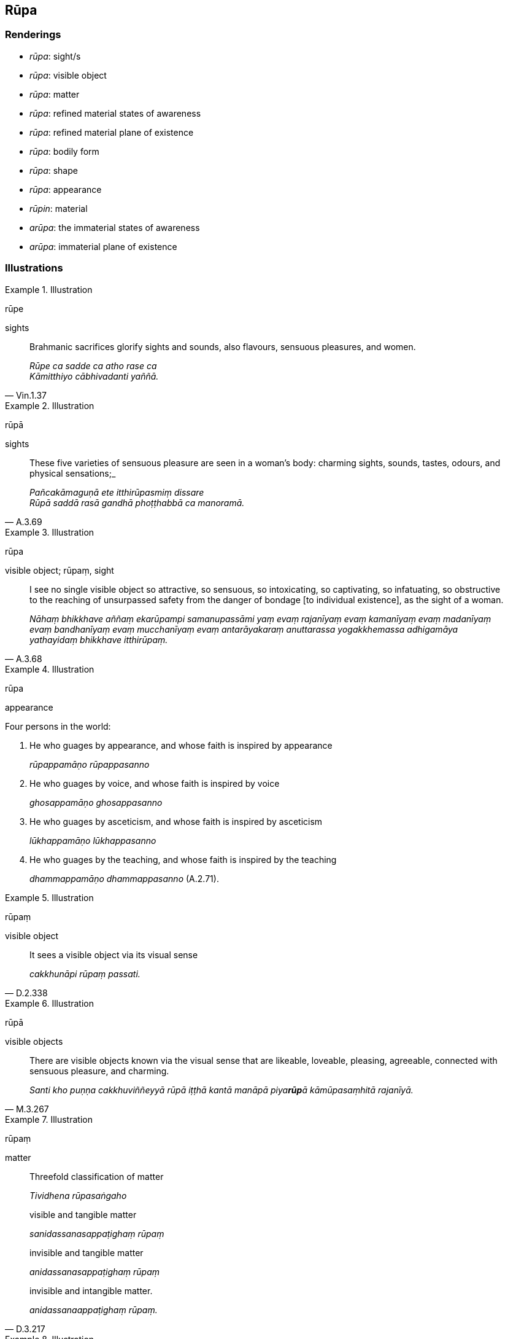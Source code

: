 == Rūpa

=== Renderings

- _rūpa_: sight/s

- _rūpa_: visible object

- _rūpa_: matter

- _rūpa_: refined material states of awareness

- _rūpa_: refined material plane of existence

- _rūpa_: bodily form

- _rūpa_: shape

- _rūpa_: appearance

- _rūpin_: material

- _arūpa_: the immaterial states of awareness

- _arūpa_: immaterial plane of existence

=== Illustrations

.Illustration
====
rūpe

sights
====

[quote, Vin.1.37]
____
Brahmanic sacrifices glorify sights and sounds, also flavours, sensuous 
pleasures, and women.

_Rūpe ca sadde ca atho rase ca +
Kāmitthiyo cābhivadanti yaññā._
____

.Illustration
====
rūpā

sights
====

[quote, A.3.69]
____
These five varieties of sensuous pleasure are seen in a woman's body: charming 
sights, sounds, tastes, odours, and physical sensations;_

_Pañcakāmaguṇā ete itthirūpasmiṃ dissare +
Rūpā saddā rasā gandhā phoṭṭhabbā ca manoramā._
____

.Illustration
====
rūpa

visible object; rūpaṃ, sight
====

[quote, A.3.68]
____
I see no single visible object so attractive, so sensuous, so intoxicating, so 
captivating, so infatuating, so obstructive to the reaching of unsurpassed 
safety from the danger of bondage [to individual existence], as the sight of a 
woman.

_Nāhaṃ bhikkhave aññaṃ ekarūpampi samanupassāmi yaṃ evaṃ 
rajanīyaṃ evaṃ kamanīyaṃ evaṃ madanīyaṃ evaṃ bandhanīyaṃ 
evaṃ mucchanīyaṃ evaṃ antarāyakaraṃ anuttarassa yogakkhemassa 
adhigamāya yathayidaṃ bhikkhave itthirūpaṃ._
____

.Illustration
====
rūpa

appearance
====

Four persons in the world:

1. He who guages by appearance, and whose faith is inspired by appearance
+
****
_rūpappamāṇo rūpappasanno_
****

2. He who guages by voice, and whose faith is inspired by voice
+
****
_ghosappamāṇo ghosappasanno_
****

3. He who guages by asceticism, and whose faith is inspired by asceticism
+
****
_lūkhappamāṇo lūkhappasanno_
****

4. He who guages by the teaching, and whose faith is inspired by the teaching
+
****
_dhammappamāṇo dhammappasanno_ (A.2.71).
****

.Illustration
====
rūpaṃ

visible object
====

[quote, D.2.338]
____
It sees a visible object via its visual sense

_cakkhunāpi rūpaṃ passati._
____

.Illustration
====
rūpā

visible objects
====

[quote, M.3.267]
____
There are visible objects known via the visual sense that are likeable, 
loveable, pleasing, agreeable, connected with sensuous pleasure, and charming.

_Santi kho puṇṇa cakkhuviññeyyā rūpā iṭṭhā kantā manāpā 
piya**rūp**ā kāmūpasaṃhitā rajanīyā._
____

.Illustration
====
rūpaṃ

matter
====

____
Threefold classification of matter

_Tividhena rūpasaṅgaho_
____

____
visible and tangible matter

_sanidassanasappaṭighaṃ rūpaṃ_
____

____
invisible and tangible matter

_anidassanasappaṭighaṃ rūpaṃ_
____

[quote, D.3.217]
____
invisible and intangible matter.

_anidassanaappaṭighaṃ rūpaṃ._
____

.Illustration
====
rūpī

material
====

[quote, D.1.76]
____
This my body is material, is made of the four great material phenomena

_ayaṃ kho me kāyo rūpī cātummahābhūtiko._
____

.Illustration
====
rūpa

the refined material plane of existence; arūpa, the immaterial plane of 
existence
====

____
Three further types of craving

_Aparā pi tisso taṇhā_
____

____
craving for the sensuous plane of existence

_kāmataṇhā_
____

____
craving for the refined material plane of existence

_rūpataṇhā_
____

[quote, D.3.216]
____
craving for the immaterial plane of existence.

_arūpataṇhā._
____

.Illustration
====
rūpa

refined material plane of existence; arūpa, immaterial plane of existence
====

____
There are three states of individual existence

_tayo me āvuso bhavā_
____

____
individual existence in the sensuous plane of existence

_kāmabhavo_
____

____
individual existence in the refined material plane of existence

_rūpabhavo_
____

[quote, M.1.50]
____
individual existence in the immaterial plane of existence

_arūpabhavo._
____

.Illustration
====
rūpa

the refined material states of awareness; arūpa, immaterial states of awareness
====

____
Three further varietes of craving:

_aparā pi tisso taṇhā_
____

____
craving for refined material states of awareness

_rūpataṇhā_
____

____
craving for immaterial states of awareness

_arūpataṇhā_
____

[quote, D.3.216]
____
craving for the ending [of originated phenomena]

_nirodhataṇhā._
____

.Illustration
====
rūpa

bodily form
====

[quote, M.3.17]
____
The four great material phenomena are the indispensible and necessary 
conditions by which the aggregate of bodily form is to be discerned._

_Cattāro kho bhikkhu mahābhūtā hetu cattāro mahābhūtā paccayo 
rūpakkhandhassa paññāpanāya._
____

.Illustration
====
rūpaṃ

bodily form
====

____
The ignorant Everyman considers bodily form to be the [absolute] Selfhood, or 
the [absolute] Selfhood to be corporeal, or that bodily form to be part of the 
&#8203;[absolute] Selfhood, or that the [absolute] Selfhood to be part of bodily form.

_rūpaṃ attato samanupassati rūpavantaṃ vā attānaṃ attani vā rūpaṃ 
rūpasmiṃ vā attānaṃ_
____

[quote, M.3.228]
____
If that bodily form changes and alters, his mind is preoccupied with the change.

_Tassa taṃ rūpaṃ vipariṇamati aññathā hoti tassa 
rūpavipariṇāmaññathābhāvā rūpavipariṇāmānuparivatti 
viññāṇaṃ hoti._
____

.Illustration
====
rūpaṃ

bodily form
====

____
Why is it called bodily form? It is harassed, therefore it is called bodily 
form.

_Kiñca bhikkhave rūpaṃ vadetha: rūppatī ti kho bhikkhave tasmā rūpanti 
vuccati._
____

[quote, S.3.86]
____
Harassed by what? By cold, heat, hunger, thirst, horseflies, mosquitoes, wind, 
sun, snakes.

_Kena rūppati: sītena pi ruppati uṇhena pi ruppati jighacchāya pi ruppati 
pipāsāya pi ruppati ḍaṃsamakasavātātapasiriṃsapasamphassena pi 
ruppati._
____

.Illustration
====
rūpaṃ

bodily form
====

[quote, S.3.66-7]
____
If bodily form was endowed with personal qualities it would not lead to 
affliction and it would be possible to demand of bodily form: 'My bodily form: 
be thus! My bodily form: be not thus!'

_rūpañca hidaṃ bhikkhave attā abhavissa nayidaṃ rūpaṃ ābādhāya 
saṃvatteyya labbhetha ca rūpe evaṃ me rūpaṃ hotu evaṃ me rūpaṃ mā 
ahosī ti._
____

.Illustration
====
rūpa

bodily form
====

[quote, M.1.185]
____
And what is the aggregate of grasped bodily form? The four great material 
phenomena and any bodily form derived from the four great material phenomena.

_Katamo cāvuso rūpūpādānakkhandho? Cattāri ca mahābhūtāni catunnañca 
mahābhūtānaṃ upādāya rūpaṃ._
____

.Illustration
====
rūpaṃ

bodily form
====

____
-- What do you think, Aggivessana? When you say that bodily form is "my 
&#8203;[absolute] Selfhood," do you wield the power over this bodily form as to 
command it 'My bodily form: be thus! My bodily form: be not thus!'?

_Rūpaṃ me attā ti. Vattati te tasmiṃ rūpe vaso evaṃ me rūpaṃ hotu 
evaṃ me rūpaṃ mā ahosī ti?_
____

-- No, Master Gotama (M.1.232).

.Illustration
====
rūpaṃ

bodily form
====

____
With reference to this [wretched human] body, the one of extensive wisdom has 
taught that with the abandonment of three things one sees the bodily form 
discarded._

_Yo imaṃ kāyaṃ gārayhaṃ bhuripaññena desitaṃ +
pahānaṃ tiṇṇaṃ dhammānaṃ rūpaṃ passetha chaḍḍitaṃ._
____

[quote, S.3.143]
____
When vitality, warmth, and mental consciousness leave this [wretched human] 
body, then it lies there cast away: food for others, senseless

_Āyu usmā ca viññāṇaṃ yadā kāyaṃ jahantimaṃ +
Apaviddho tadā seti parabhattaṃ acetanaṃ._
____

.Illustration
====
rūpaṃ

bodily form
====

____
Friends, just as when space is enclosed with timber, vines, grass, and clay, it 
is considered a 'house,'

_Seyyathā pi āvuso kaṭṭhañca paṭicca valliñca paṭicca tiṇañca 
paṭicca mattikañca paṭicca ākāso parivārito agāraṃ tveva saṅkhaṃ 
gacchati;_
____

[quote, M.1.190]
____
likewise when space is enclosed by bones, tendons, muscle, and fascia, it is 
considered a 'bodily form.'

_evameva kho āvuso aṭṭhiñca paṭicca nahāruñca paṭicca maṃsañca 
paṭicca cammañca paṭicca ākāso parivārito rūpaṃ tveva saṅkhaṃ 
gacchati._
____

.Illustration
====
rūpāni

shape
====

____
So I, Anuruddhas, abiding diligently, vigorously, and resolutely applied [to 
the practice], perceived the light-manifestation but did not see shapes (though 
light is visible, it is not a shape).

_obhāsampi hi kho sañjānāmi na ca rūpāni passāmi._
____

____
Then for a whole night and a whole day and a whole night and day I saw shapes 
but did not perceive the light-manifestation.

_Rūpāni hi kho passāmi na ca obhāsaṃ sañjānāmi._
____

____
Concerning this, Anuruddhas, it occurred to me: 'It was at the time when I was 
ignoring the aspect of shape but contemplating the aspect of light that I 
perceived the light-manifestation but did not see shapes.

_yasmiṃ hi kho ahaṃ samaye rūpanimittaṃ amanasikaritvā 
obhāsanimittaṃ manasikaromi obhāsaṃ hi kho tasmiṃ samaye sañjānāmi 
na ca rūpāni passāmi._
____

[quote, M.3.161]
____
But it was at the time when I was ignoring the aspect of the light, but was 
contemplating the aspect of shape that, for a whole night and a whole day and a 
whole night and day, I saw shapes but did not perceive the light-manifestation.

_Yasmiṃ panāhaṃ samaye obhāsanimittaṃ amanasikaritvā rūpanimittaṃ 
manasikaromi. Rūpāni hi kho tasmiṃ hi samaye passāmi. Na ca obhāsaṃ 
sañjānāmi. Kevalampi rattiṃ kevalampi divasaṃ kevalampi rattindivanti._
____

